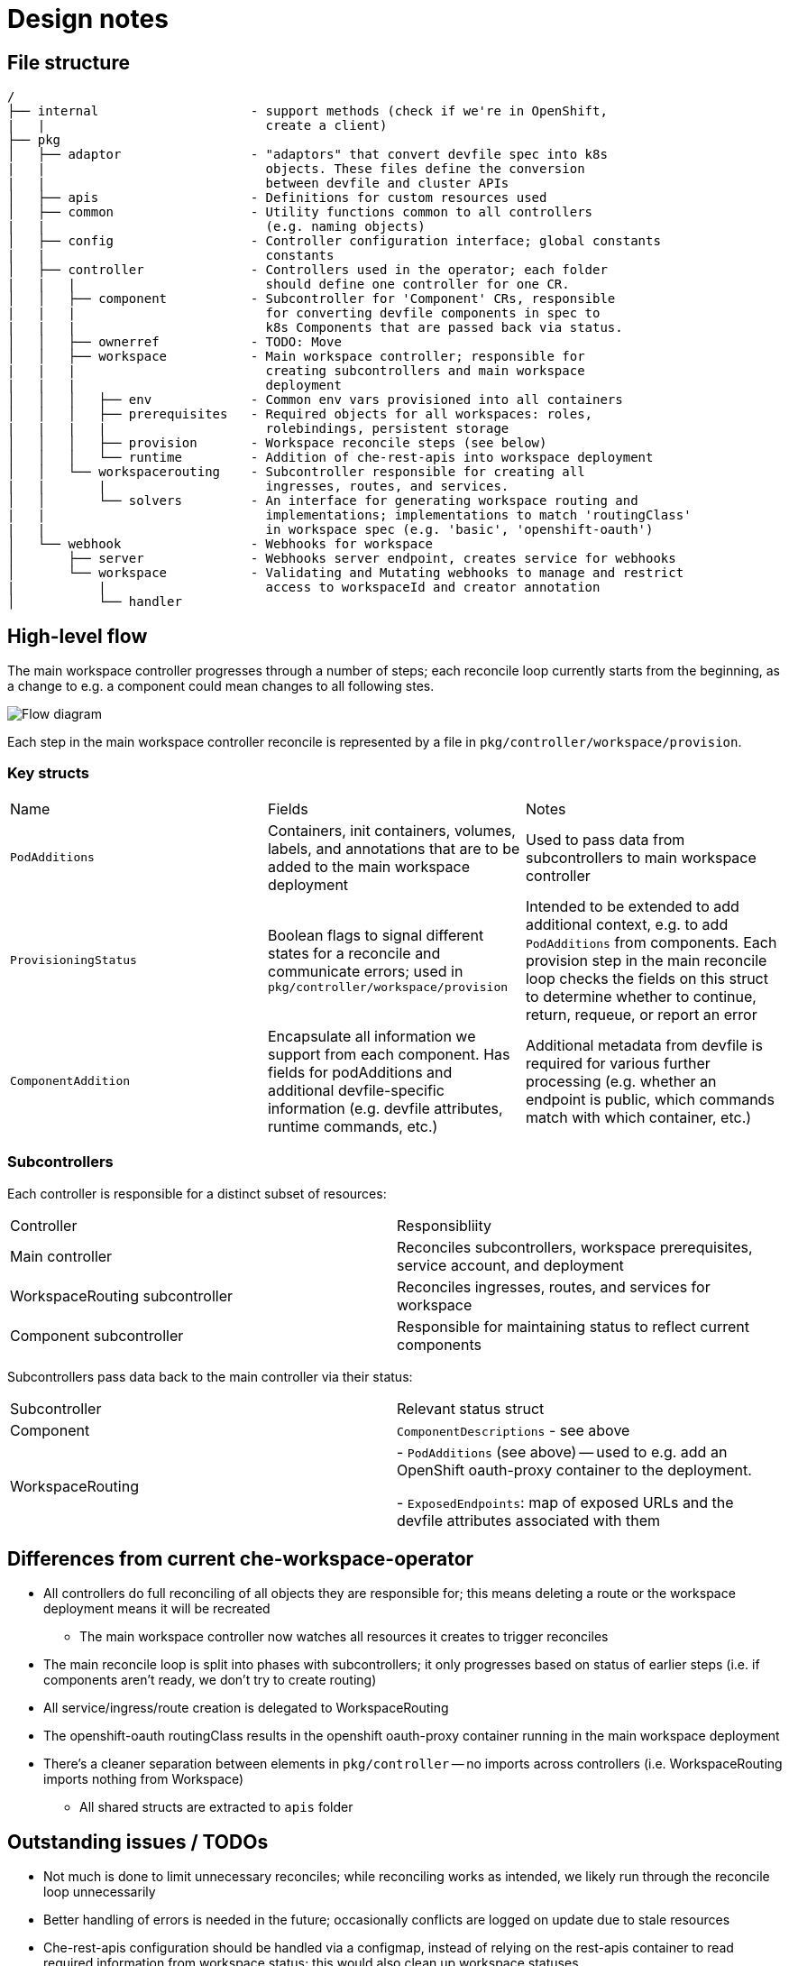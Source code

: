 :imagesdir: images

= Design notes 


== File structure

----
/
├── internal                    - support methods (check if we're in OpenShift,
|   |                             create a client)
├── pkg
│   ├── adaptor                 - "adaptors" that convert devfile spec into k8s 
|   |                             objects. These files define the conversion 
|   |                             between devfile and cluster APIs
│   ├── apis                    - Definitions for custom resources used
│   ├── common                  - Utility functions common to all controllers 
|   |                             (e.g. naming objects)
│   ├── config                  - Controller configuration interface; global constants
|   |                             constants
│   ├── controller              - Controllers used in the operator; each folder 
|   |   |                         should define one controller for one CR.
│   │   ├── component           - Subcontroller for 'Component' CRs, responsible 
|   |   |                         for converting devfile components in spec to 
|   |   |                         k8s Components that are passed back via status.
│   │   ├── ownerref            - TODO: Move
│   │   ├── workspace           - Main workspace controller; responsible for 
|   |   |                         creating subcontrollers and main workspace 
|   |   |                         deployment
│   │   │   ├── env             - Common env vars provisioned into all containers
│   │   │   ├── prerequisites   - Required objects for all workspaces: roles, 
|   |   |   |                     rolebindings, persistent storage
│   │   │   ├── provision       - Workspace reconcile steps (see below)
│   │   │   └── runtime         - Addition of che-rest-apis into workspace deployment
│   │   └── workspacerouting    - Subcontroller responsible for creating all 
|   |       |                     ingresses, routes, and services.
│   │       └── solvers         - An interface for generating workspace routing and 
|   |                             implementations; implementations to match 'routingClass'
|   |                             in workspace spec (e.g. 'basic', 'openshift-oauth')
│   └── webhook                 - Webhooks for workspace
│       ├── server              - Webhooks server endpoint, creates service for webhooks
│       └── workspace           - Validating and Mutating webhooks to manage and restrict 
|           |                     access to workspaceId and creator annotation
│           └── handler

----


== High-level flow

The main workspace controller progresses through a number of steps; each reconcile loop currently starts from the beginning, as a change to e.g. a component could mean changes to all following stes.

image::high_level_flow.png[Flow diagram]

Each step in the main workspace controller reconcile is represented by a file in `pkg/controller/workspace/provision`.

===  Key structs

|===
| Name | Fields | Notes
| `PodAdditions`
| Containers, init containers, volumes, labels, and annotations that are to be added to the main workspace deployment
| Used to pass data from subcontrollers to main workspace controller

| `ProvisioningStatus`
| Boolean flags to signal different states for a reconcile and communicate errors; used in `pkg/controller/workspace/provision`
| Intended to be extended to add additional context, e.g. to add `PodAdditions` from components. Each provision step in the main reconcile loop checks the fields on this struct to determine whether to continue, return, requeue, or report an error

| `ComponentAddition`
| Encapsulate all information we support from each component. Has fields for podAdditions and additional devfile-specific information (e.g. devfile attributes, runtime commands, etc.)
| Additional metadata from devfile is required for various further processing (e.g. whether an endpoint is public, which commands match with which container, etc.)

|===


===  Subcontrollers
Each controller is responsible for a distinct subset of resources:

|===
| Controller | Responsibliity
| Main controller 
| Reconciles subcontrollers, workspace prerequisites, service account, and deployment

| WorkspaceRouting subcontroller
| Reconciles ingresses, routes, and services for workspace

| Component subcontroller
| Responsible for maintaining status to reflect current components

|===

Subcontrollers pass data back to the main controller via their status:

|===
| Subcontroller | Relevant status struct
| Component
| `ComponentDescriptions` - see above

| WorkspaceRouting
| - `PodAdditions` (see above) -- used to e.g. add an OpenShift oauth-proxy container to the deployment.

- `ExposedEndpoints`: map of exposed URLs and the devfile attributes associated with them

|===

== Differences from current che-workspace-operator

* All controllers do full reconciling of all objects they are responsible for; this means deleting a route or the workspace deployment means it will be recreated
** The main workspace controller now watches all resources it creates to trigger reconciles
* The main reconcile loop is split into phases with subcontrollers; it only progresses based on status of earlier steps (i.e. if components aren't ready, we don't try to create routing)
* All service/ingress/route creation is delegated to WorkspaceRouting
* The openshift-oauth routingClass results in the openshift oauth-proxy container running in the main workspace deployment
* There's a cleaner separation between elements in `pkg/controller` -- no imports across controllers (i.e. WorkspaceRouting imports nothing from Workspace)
** All shared structs are extracted to `apis` folder

== Outstanding issues / TODOs
* Not much is done to limit unnecessary reconciles; while reconciling works as intended, we likely run through the reconcile loop unnecessarily
* Better handling of errors is needed in the future; occasionally conflicts are logged on update due to stale resources
* Che-rest-apis configuration should be handled via a configmap, instead of relying on the rest-apis container to read required information from workspace status; this would also clean up workspace statuses
** We can likely also move the devfile into a configmap and read that as a file instead of from the spec
* Better handling of persistent storage, ephemeral workspaces, etc. Also need to support individual ephemeral volumes in an otherwise persistent workspace
* Clean up persistent storage on workspace removal, as one PVC is shared between workspaces in a namespace

== Open questions
. How should mountSources be handled? 
.. VolumeMounts *and* Volumes are defined in adaptors (i.e. dockerfile adaptor includes `/projects` in its status)
*** Means we have to deduplicate volumes when merging for main deployment, since multiple components could contribute it
*** Have to sync with controller's settings to get PVC name, etc.
.. VolumeMount defined in adaptor, Volume defined in main controller
*** Have to sync between controllers, as half of the mount is defined in workspace controller and other half in component controller (e.g. volume and mount name have to match)
*** Outputs of component controller is not "complete" -- workspace controller has to remember to add
.. VolumeMounts *and* Volumes are defined in workspace controller
*** Config is synced, and no need to de-dupe volumemounts
*** MountSources state is lost by default; have to pass back in ComponentMetadata, etc.
    **** Complicates matching containers in podadditions to component
*** Hard to match which plugin containers get sources and which don't

+
*Solution*: option *b* for now, to match main repo's approach

. "Discoverable" endpoints
** Che docs:
+
> discoverable: If an endpoint is discoverable, it means that it can be accessed using its name as the hostname within the workspace containers (in the Kubernetes parlance, a service is created for it with the provided name).

** Attribute is intended to allow integration with existing infrastructure (e.g. defining a service that can be used by a non-workspace component)
** Do we need to continue to support this option?

. How should containers in a workspace be named? Should we use workspace or container name where available? What does this affect?
